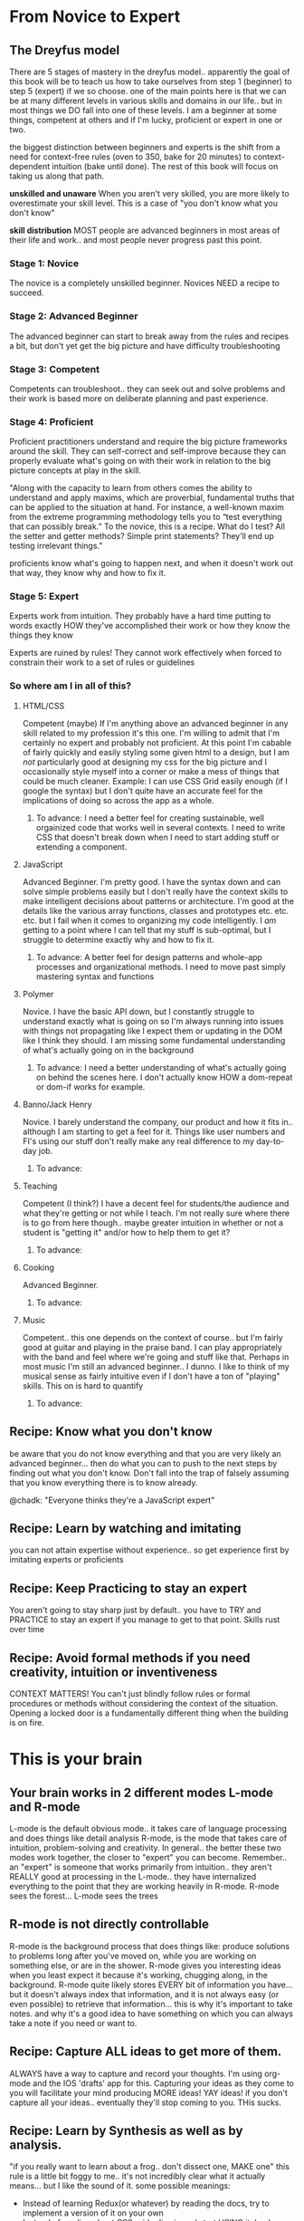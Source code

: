 * From Novice to Expert
** The Dreyfus model
   There are 5 stages of mastery in the dreyfus model.. apparently the goal of this book will be to teach us how to take ourselves from step 1 (beginner) to step 5 (expert) if we so choose.
   one of the main points here is that we can be at many different levels in various skills and domains in our life.. but in most things we DO fall into one of these levels.  I am a beginner at some things, competent at others and if I'm lucky, proficient or expert in one or two.
   
   the biggest distinction between beginners and experts is the shift from a need for context-free rules (oven to 350, bake for 20 minutes) to context-dependent intuition (bake until done).  The rest of this book will focus on taking us along that path.
   
   *unskilled and unaware* When you aren't very skilled, you are more likely to overestimate your skill level.  This is a case of "you don't know what you don't know"
   
   *skill distribution* MOST people are advanced beginners in most areas of their life and work.. and most people never progress past this point.

*** Stage 1: Novice
    The novice is a completely unskilled beginner.  Novices NEED a recipe to succeed.
*** Stage 2: Advanced Beginner
    The advanced beginner can start to break away from the rules and recipes a bit, but don't yet get the big picture and have difficulty troubleshooting
*** Stage 3: Competent
    Competents can troubleshoot.. they can seek out and solve problems and their work is based more on deliberate planning and past experience.
*** Stage 4: Proficient
    Proficient practitioners understand and require the big picture frameworks around the skill.  They can self-correct and self-improve because they can properly evaluate what's going on with their work in relation to the big picture concepts at play in the skill.
    
    "Along with the capacity to learn from others comes the ability to understand and apply maxims, which are proverbial, fundamental truths that can be applied to the situation at hand.
    For instance, a well-known maxim from the extreme programming methodology tells you to “test everything that can possibly break.” To the novice, this is a recipe. What do I test? All the setter and getter methods? Simple print statements? They’ll end up testing irrelevant things."
    
    proficients know what's going to happen next, and when it doesn't work out that way, they know why and how to fix it.
*** Stage 5: Expert
    Experts work from intuition.  They probably have a hard time putting to words exactly HOW they've accomplished their work or how they know the things they know
    
    Experts are ruined by rules!  They cannot work effectively when forced to constrain their work to a set of rules or guidelines
*** So where am I in all of this?
**** HTML/CSS
     Competent (maybe) If I'm anything above an advanced beginner in any skill related to my profession it's this one.  I'm willing to admit that I'm certainly no expert and probably not proficient.  At this point I'm cabable of fairly quickly and easily styling some given html to a design, but I am /not/ particularly good at designing my css for the big picture and I occasionally style myself into a corner or make a mess of things that could be much cleaner. 
     Example: I can use CSS Grid easily enough (if I google the syntax) but I don't quite have an accurate feel for the implications of doing so across the app as a whole.
***** To advance: I need a better feel for creating sustainable, well orgainized code that works well in several contexts.  I need to write CSS that doesn't break down when I need to start adding stuff or extending a component.
**** JavaScript
     Advanced Beginner. I'm pretty good. I have the syntax down and can solve simple problems easily but I don't really have the context skills to make intelligent decisions about patterns or architecture.  I'm good at the details like the various array functions, classes and prototypes etc. etc. etc. but I fail when it comes to organizing my code intelligently.  I /am/ getting to a point where I can tell that my stuff is sub-optimal, but I struggle to determine exactly why and how to fix it.
***** To advance: A better feel for design patterns and whole-app processes and organizational methods. I need to move past simply mastering syntax and functions
**** Polymer
     Novice. I have the basic API down, but I constantly struggle to understand exactly what is going on so I'm always running into issues with things not propagating like I expect them or updating in the DOM like I think they should.  I am missing some fundamental understanding of what's actually going on in the background
***** To advance: I need a better understanding of what's actually going on behind the scenes here.  I don't actually know HOW a dom-repeat or dom-if works for example.
**** Banno/Jack Henry
     Novice.  I barely understand the company, our product and how it fits in.. although I am starting to get a feel for it.  Things like user numbers and FI's using our stuff don't really make any real difference to my day-to-day job.
***** To advance:
**** Teaching
     Competent (I think?) I have a decent feel for students/the audience and what they're getting or not while I teach.  I'm not really sure where there is to go from here though.. maybe greater intuition in whether or not a student is "getting it" and/or how to help them to get it?
***** To advance:
**** Cooking
     Advanced Beginner.
***** To advance:
**** Music
     Competent.. this one depends on the context of course.. but I'm fairly good at guitar and playing in the praise band.  I can play appropriately with the band and feel where we're going and stuff like that.  Perhaps in most music I'm still an advanced beginner.. I dunno.  I like to think of my musical sense as fairly intuitive even if I don't have a ton of "playing" skills.  This on is hard to quantify
***** To advance:
** Recipe: Know what you don't know
   be aware that you do not know everything and that you are very likely an advanced beginner... then do what you can to push to the next steps by finding out what you don't know.  Don't fall into the trap of falsely assuming that you know everything there is to know already.
   
   @chadk: "Everyone thinks they're a JavaScript expert"
** Recipe: Learn by watching and imitating
   you can not attain expertise without experience.. so get experience first by imitating experts or proficients
** Recipe: Keep Practicing to stay an expert
   You aren't going to stay sharp just by default.. you have to TRY and PRACTICE to stay an expert if you manage to get to that point.  Skills rust over time
** Recipe: Avoid formal methods if you need creativity, intuition or inventiveness
   CONTEXT MATTERS!  You can't just blindly follow rules or formal procedures or methods without considering the context of the situation. Opening a locked door is a fundamentally different thing when the building is on fire.
* This is your brain
** Your brain works in 2 different modes L-mode and R-mode
   L-mode is the default obvious mode.. it takes care of language processing and does things like detail analysis
   R-mode, is the mode that takes care of intuition, problem-solving and creativity.  
   In general.. the better these two modes work together, the closer to "expert" you can become.  Remember.. an "expert" is someone that works primarily from intuition.. they aren't REALLY good at processing in the L-mode.. they have internalized everything to the point that they are working heavily in R-mode.
   R-mode sees the forest... L-mode sees the trees
** R-mode is not directly controllable
   R-mode is the background process that does things like: produce solutions to problems long after you've moved on, while you are working on something else, or are in the shower.  R-mode gives you interesting ideas when you least expect it because it's working, chugging along, in the background.
   R-mode quite likely stores EVERY bit of information you have... but it doesn't always index that information, and it is not always easy (or even possible) to retrieve that information... this is why it's important to take notes. and why it's a good idea to have something on which you can always take a note if you need or want to.
** Recipe: Capture ALL ideas to get more of them.
   ALWAYS have a way to capture and record your thoughts.  I'm using org-mode and the IOS 'drafts' app for this.
   Capturing your ideas as they come to you will facilitate your mind producing MORE ideas!  YAY ideas!
   if you don't capture all your ideas.. eventually they'll stop coming to you.  THis sucks.
** Recipe: Learn by Synthesis as well as by analysis. 
   "if you really want to learn about a frog.. don't dissect one, MAKE one"
   this rule is a little bit foggy to me.. it's not incredibly clear what it actually means... but I like the sound of it. 
   some possible meanings:
   - Instead of learning Redux(or whatever) by reading the docs, try to implement a version of it on your own
   - Instead of reading about CSS grid.. dive in and start USING it.  Look up docs as you need to, but actually start using the thing before just reading about the API.
   - Jump into a codepen to play around with a new thing after you've read about it.
   Of these 'possible meanings' only the first one is revolutionary to me.  The second and third are kind of just the way I operate. anyway.  I learn by doing and playing and experimenting.
** Recipe: Good design works better.
   prettier tools and nicer User Interfaces /actually/ help you learn better.  I'm not positive of the extent to which this actually applies to me... but it seems legit.  The advice in the book talks about the layout of your code (including font and color scheme???) the arrangment of your desk and things like that.
   perhaps thats why macbooks are seen as superior 'creative' machines lol
** Recipe: Rewire your brain! with belief and constant practice
   You can literally rewire your brain.  This is called neuroplasticity.
   thinking makes it so... if you believe a thing your brain can make it happen
   what you think about the brain's capacity physically affects the "wiring" of your brain... 

   Just /thinking/ that your brain has more capacity for learning makes it so.
* Get in your right mind!
** Recipe: Add Sensory input to engage more of your brain
   playing with blocks or fidget toys, or using a multisensory technique to do your work (modeling your app with legos?) helps engage your brain more fully... it can foster deeper learning and greater creativity
** Recipe: Lead with R-mode, follow up with L-mode
***   Do a little rock climbing before learning the specifics of the art (this was teh example in the book anyway)
***   write drunk, revise sober...  
*** the idea here is that you want to give R-mode free reign before you resoert to analytical processes.
*** *Learning can be impeded by trying to memorize minor facts when you don't yet grasp the whole*
*** embrace the "shitty first draft"
   learn to be comfortable with uncertainty.. be comfortable with the absurd and impractical.  When learning don't try so hard to learn and memorize.. just get "used to it" first.  Try to understand teh meaning first; get the overal gist of it.  THEN follow up with traditional L-mode activities to get to the next step.  Lead with the R-mode then shift to the L-mode
*** *example*: I want to get better at Polymer stuff... but I shouldn't worry about the specifics of /exactly/ how it's all going to come together.  I just need to start slinging code around for a bit.  All this stuff about node_modules and yarn and --flat and template strings etc. etc. is fairly meaningless until I've written some shitty code first.
   Pair programming is an interesting way to get a shift from L-mode to R-mode and back
** Recipe: Use metaphor as a meeting place between L-mode and R-mode.
***   metaphor is a strong way to strenghten how R-mode and L-mode work together.. it can bolster the types of ideas and connections that R-mode is processing in the background.. and of course the L mode is the system that has to come up with the metaphor to begin with.
*** Some metaphors are stronger than others.. In their most basic form metaphors are the combination and juxtaposition of two different and incompatible ideas... but the distance between the ideas and the usefulness of the juxtaposition is variable.
****   the book recommends experiemnting with inventing your own metaphors as you're working on something.  This is something that has to be intentionally done.... it's not something that comes naturally.  
*** Use random Justaposition to create metaphor
** Recipe: Cultivate humor to build stronger metaphors
*** humor can make the metaphor stick better, which in the end makes it more effective
** Image Streaming
*** The book recommends a technique called image streaming wherein you ask yourself a question, or pose a problem to be solved and then you close your eyes, conjure up an image (maybe even at random) and then let that image marinate a while.. as you dig in and describe all teh details and minutae therein.
** Free-form writing
*** HOLY MOLY - I DO THIS AND I DIDN'T EVEN KNOW WHY.
*** Stream-of-consiousness writing is a good way to 'learn stuff' because your brain will start making connections for you (r-mode) as you do the writing.  Blogging and journalling are nice formats for this.
*** Technique: Morning pages.  First thing in the morning.. before your coffee/shower etc. sit down and write 3 freehand pages of whatever comes to mind.
** Recipe: Step away from the keyboard to solve hard problems
** Recipe: Change your viewpoint to solve the problem
*** instead of working hard to remove an issue, or prevent one, brainstorm a few ways you might actually CAUSE the issue.  In doing so you might actually figure out a cause.
*** look at something in reverse.. exaggerate the idea.. combine disparate ideas etc.
** Recipe: be comfortable with uncertianty
   You gain more knowledge over time.. so deferring conclusions only leads you to be able to make better decisions.
** Recipe: trust ink over memory -- you don't remember very well.
** Recipe: embrace diversity
** Recipe: trust your intuition -- but verify it.
* Debug your mind
** Cognitive Biases
** Generational Affinity
** Personality Tendencies
** "Hardware Bugs"
* Learn Deliberately
** What learning IS
   Learning is probably the most important skill in our daily lives..   The ability to learn quickly and efficiently is likely the thing that ultimately sets us apart from the competition in our careers and lives.
   - Learning is not someting done TO you.. it's something /YOU/ do.
   - Knowledge without experience is ineffective
   - A random approach without goals or feedback tends to give random results
   The mind is not a vessel to be filled, but a fire to be kindled.
** Recipe: create SMART objectives to reach your goals
*** *S*pecific
    obvious lol.. make goals specific.. I'm going to learn Polymer => I'm going to learn enough of Polymer 3.0 to create a simple app built from individual components.
*** *M*easurable
    You need to be able to determine whether or not your goal has been acheived... can't just say "I'm gonna lose weight" you need to give it some NUMBERS: I'm gonna lose 30lbs or I'm gonna lose 5lbs/week.  I'm gonna create this specific app etc.
*** *A*chievable
    If goals aren't actually realistic then they'll be more demoralizing than helpful.
*** *R*elevant
    Another obvious one... you need to pick goals that are relevant to your own pursuits.  If you don't give a rip about whatever your learning objective is, you're likely to give up
*** *T*imely
    Goals need a time-limit.  Put a date on your goal so you can know whether or not you have achieved it.
** Recipe: create a pragmatic investment plan.
*** time cannot be created or destroyed... you aren't "out of time" you just don't allocate it effectively.
*** Have a concrete plan
    Just /having/ a plan is a huge step forward.  even if the plan sucks, or you have to change it, the fact that you HAVE one makes a big difference.
    - use smart goals in your plan and devise different levels of goals over time.
      - what you can do now
        - buy book or course, download product, install language etc.
      - Goals for the next year.
        - be able to do /xyz/ in whatever language or tool
        - complete a specific project
      - Goals for five years out
        - Speaking at a conf or writing a book.. bigger goals
    The time frame is arbitrary.. but having a concrete plan is important
    personally I'd rather work in shorter timeframes: 
    - now
    - three months from now
    - six months from now
*** Diversify
    When choosing areas to invest in, make a conscious effort to diversify your attention.  Don't put all your eggs in one basket.
    The main point here is that you don't want to run the risk of focusing SOLELY on something that will fade away over time.  you don't put all your money into a single stock... you diversify!
    This may include 
    - learning different languages, or at least different frameworks within your lang
    - Focusing on other fields (i.e. management or design rather than strictly DEV devops)
    - focus on other nontechincal things like public speaking, writing etc.
    Should include some /"risky"/ investments.. you never know when they might pay off!
*** Make an active, not passive investment
    Not much to comment on here.. but you have to actually dig in and USE the stuff you're learning
*** Make a regular investment
    obvious.. make a minimum investment of time on a regular basis.  It's the only way to get anywhere with your learning.  You can't just wait until you have 'free time' cause you'll never actually have freetime.
** Recipe: plan your investment deliberately.
** Learning Modes
*** Know your primary learning mode: visual, auditory, kinesthetic etc etc.
*** I feel like I have kind of transcended this stuff... I know how I learn best ¯\_(ツ)_/¯
** Recipe: Read deliberately with SQ3R
*** Survey
    Scan through the book.. the table of contents, the chapter summaries, headlines whatever
*** Question
    Ask questions of the book.. what do you think the book is going to teach you?
*** Read
    READ
*** Recite
    Summarise, take notes and put things into your own words... the act of summarizing and paraphrasing is important because it cements the stuff in your head.  You have to actually THINK about and understand what you've read to do this.  Notes are important because you are going to want to review what you've read.
    Do this as you go along.. don't save it for the end
*** Review
    ....re-read, expand your notes and discuss with others.
** Recipe: use Mind Maps to engage the R-mode in your note-taking
   Mind maps are pretty simple.. but I've never actually used one. I should.  Basically just draw a "map" on a piece of paper that shows connections between the various ideas in the topic.
   the main focus should be emphasising the relationships between item
* Gain Experience
** Play in order to learn
** Leverage Existing Knowledge
** Embed Failing in Practice
** The Inner Game
** Pressure Kills!
** Imagination overrides senses
** Learn Like an Expert
* Manage Focus
** Increase Focus and Attention
** Defocus to Focus
** Manage Your Knowledge
** Optimize your current context
** Manage Interruptions
** Keep a BIG context
** Stay Sharp!
* Beyone Expertise
** Effective Change
** What to do tomorrow morning
** Beyone Expertise
